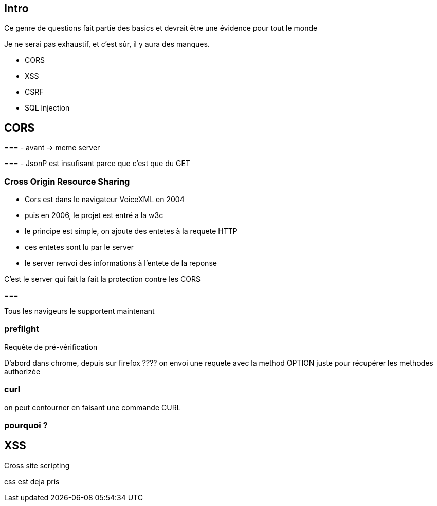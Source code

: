 == Intro

Ce genre de questions fait partie des basics et devrait être une évidence pour tout le monde

Je ne serai pas exhaustif, et c'est sûr, il y aura des manques.

- CORS
- XSS
- CSRF
- SQL injection

== CORS

=== 
- avant -> meme server

=== 
- JsonP est insufisant parce que c'est que du GET

=== Cross Origin Resource Sharing

- Cors est dans le navigateur VoiceXML en 2004
- puis en 2006, le projet est entré a la w3c

- le principe est simple, on ajoute des entetes à la requete HTTP
- ces entetes sont lu par le server
- le server renvoi des informations à l'entete de la reponse

C'est le server qui fait la fait la protection contre les CORS

=== 

Tous les navigeurs le supportent maintenant 


=== preflight

Requête de pré-vérification

D'abord dans chrome, depuis sur firefox ????
on envoi une requete avec la method OPTION juste pour récupérer les methodes authorizée

=== curl

on peut contourner en faisant une commande CURL

=== pourquoi ?

== XSS

Cross site scripting 

css est deja pris

